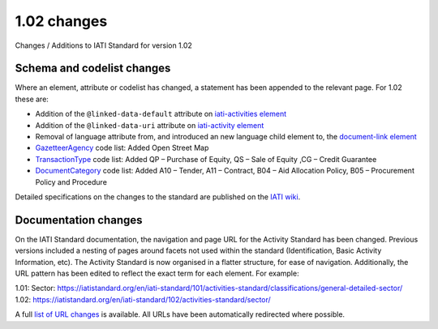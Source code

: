 1.02 changes
============

Changes / Additions to IATI Standard for version 1.02

Schema and codelist changes
---------------------------

Where an element, attribute or codelist has changed, a statement has been appended to the relevant page. For 1.02 these are:

* Addition of the ``@linked-data-default`` attribute on `iati-activities element </en/iati-standard/102/activities-standard/iati-activities/>`_
* Addition of the ``@linked-data-uri`` attribute on `iati-activity element </en/iati-standard/102/activities-standard/iati-activity/>`_
* Removal of language attribute from, and introduced an new language child element to, the `document-link element </en/iati-standard/102/activities-standard/document-link/>`_
* `GazetteerAgency </en/iati-standard/102/codelists/gazetteer_agency/>`_ code list: Added Open Street Map
* `TransactionType </en/iati-standard/102/codelists/transaction_type/>`_ code list: Added QP – Purchase of Equity, QS – Sale of Equity ,CG – Credit Guarantee
* `DocumentCategory </en/iati-standard/102/codelists/document_category/>`_ code list: Added A10 – Tender, A11 – Contract, B04 – Aid Allocation Policy, B05 – Procurement Policy and Procedure

Detailed specifications on the changes to the standard are published on the `IATI wiki <http://wiki.iatistandard.org/standard/revision/1.02/changes_specification?s[]=1&s[]=02>`__.

Documentation changes
---------------------

On the IATI Standard documentation, the navigation and page URL for the Activity Standard has been changed. Previous versions included a nesting of pages around facets not used within the standard (Identification, Basic Activity Information, etc). The Activity Standard is now organised in a flatter structure, for ease of navigation. Additionally, the URL pattern has been edited to reflect the exact term for each element. For example:

| 1.01: Sector: https://iatistandard.org/en/iati-standard/101/activities-standard/classifications/general-detailed-sector/
| 1.02: https://iatistandard.org/en/iati-standard/102/activities-standard/sector/

A full `list of URL changes <https://docs.google.com/spreadsheet/ccc?key=0AqXcKmXbCG-OdEQ4S1JvLUNLWm9JaldEbDJYci1EVGc>`__ is available. All URLs have been automatically redirected where possible.
